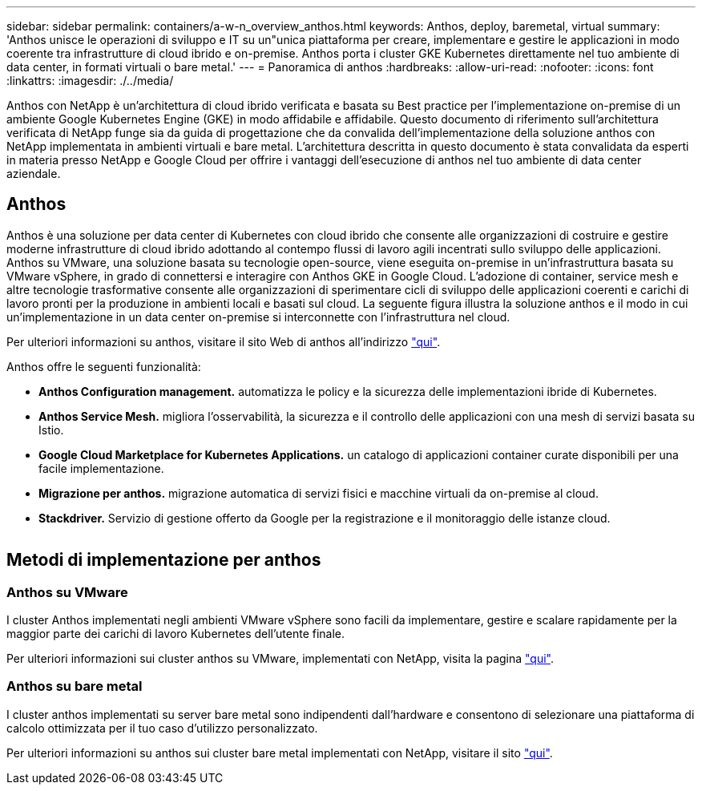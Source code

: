 ---
sidebar: sidebar 
permalink: containers/a-w-n_overview_anthos.html 
keywords: Anthos, deploy, baremetal, virtual 
summary: 'Anthos unisce le operazioni di sviluppo e IT su un"unica piattaforma per creare, implementare e gestire le applicazioni in modo coerente tra infrastrutture di cloud ibrido e on-premise. Anthos porta i cluster GKE Kubernetes direttamente nel tuo ambiente di data center, in formati virtuali o bare metal.' 
---
= Panoramica di anthos
:hardbreaks:
:allow-uri-read: 
:nofooter: 
:icons: font
:linkattrs: 
:imagesdir: ./../media/


[role="lead"]
Anthos con NetApp è un'architettura di cloud ibrido verificata e basata su Best practice per l'implementazione on-premise di un ambiente Google Kubernetes Engine (GKE) in modo affidabile e affidabile. Questo documento di riferimento sull'architettura verificata di NetApp funge sia da guida di progettazione che da convalida dell'implementazione della soluzione anthos con NetApp implementata in ambienti virtuali e bare metal. L'architettura descritta in questo documento è stata convalidata da esperti in materia presso NetApp e Google Cloud per offrire i vantaggi dell'esecuzione di anthos nel tuo ambiente di data center aziendale.



== Anthos

Anthos è una soluzione per data center di Kubernetes con cloud ibrido che consente alle organizzazioni di costruire e gestire moderne infrastrutture di cloud ibrido adottando al contempo flussi di lavoro agili incentrati sullo sviluppo delle applicazioni. Anthos su VMware, una soluzione basata su tecnologie open-source, viene eseguita on-premise in un'infrastruttura basata su VMware vSphere, in grado di connettersi e interagire con Anthos GKE in Google Cloud. L'adozione di container, service mesh e altre tecnologie trasformative consente alle organizzazioni di sperimentare cicli di sviluppo delle applicazioni coerenti e carichi di lavoro pronti per la produzione in ambienti locali e basati sul cloud. La seguente figura illustra la soluzione anthos e il modo in cui un'implementazione in un data center on-premise si interconnette con l'infrastruttura nel cloud.

Per ulteriori informazioni su anthos, visitare il sito Web di anthos all'indirizzo https://cloud.google.com/anthos["qui"^].

Anthos offre le seguenti funzionalità:

* *Anthos Configuration management.* automatizza le policy e la sicurezza delle implementazioni ibride di Kubernetes.
* *Anthos Service Mesh.* migliora l'osservabilità, la sicurezza e il controllo delle applicazioni con una mesh di servizi basata su Istio.
* *Google Cloud Marketplace for Kubernetes Applications.* un catalogo di applicazioni container curate disponibili per una facile implementazione.
* *Migrazione per anthos.* migrazione automatica di servizi fisici e macchine virtuali da on-premise al cloud.
* *Stackdriver.* Servizio di gestione offerto da Google per la registrazione e il monitoraggio delle istanze cloud.


image:a-w-n_anthos_architecture.png[""]



== Metodi di implementazione per anthos



=== Anthos su VMware

I cluster Anthos implementati negli ambienti VMware vSphere sono facili da implementare, gestire e scalare rapidamente per la maggior parte dei carichi di lavoro Kubernetes dell'utente finale.

Per ulteriori informazioni sui cluster anthos su VMware, implementati con NetApp, visita la pagina link:a-w-n_anthos_VMW.html["qui"^].



=== Anthos su bare metal

I cluster anthos implementati su server bare metal sono indipendenti dall'hardware e consentono di selezionare una piattaforma di calcolo ottimizzata per il tuo caso d'utilizzo personalizzato.

Per ulteriori informazioni su anthos sui cluster bare metal implementati con NetApp, visitare il sito link:a-w-n_anthos_BM.html["qui"^].
